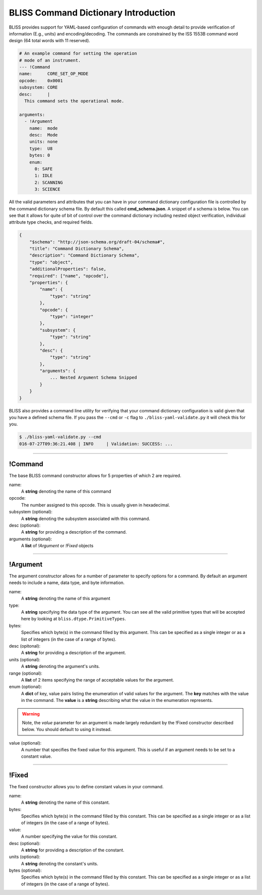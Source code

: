 BLISS Command Dictionary Introduction
=====================================

BLISS provides support for YAML-based configuration of commands with enough detail to provide verification of information (E.g., units) and encoding/decoding. The commands are constrained by the ISS 1553B command word design (64 total words with 11 reserved).

.. code-block:: yaml

    # An example command for setting the operation
    # mode of an instrument.
    --- !Command
    name:      CORE_SET_OP_MODE
    opcode:    0x0001
    subsystem: CORE
    desc:      |
      This command sets the operational mode.

    arguments:
      - !Argument
        name:  mode
        desc:  Mode
        units: none
        type:  U8
        bytes: 0
        enum:
          0: SAFE
          1: IDLE
          2: SCANNING
          3: SCIENCE

All the valid parameters and attributes that you can have in your command dictionary configuration file is controlled by the command dictionary schema file. By default this called **cmd_schema.json**. A snippet of a schema is below. You can see that it allows for quite of bit of control over the command dictionary including nested object verification, individual attribute type checks, and required fields.

.. code-block:: javascript

    {
        "$schema": "http://json-schema.org/draft-04/schema#",
        "title": "Command Dictionary Schema",
        "description": "Command Dictionary Schema",
        "type": "object",
        "additionalProperties": false,
        "required": ["name", "opcode"],
        "properties": {
            "name": {
                "type": "string"
            },
            "opcode": {
                "type": "integer"
            },
            "subsystem": {
                "type": "string"
            },
            "desc": {
                "type": "string"
            },
            "arguments": {
                ... Nested Argument Schema Snipped
            }
        }
    }

BLISS also provides a command line utility for verifying that your command dictionary configuration is valid given that you have a defined schema file. If you pass the ``--cmd`` or ``-c`` flag to ``./bliss-yaml-validate.py`` it will check this for you.

.. code-block:: bash
    
    $ ./bliss-yaml-validate.py --cmd
    016-07-27T09:36:21.408 | INFO     | Validation: SUCCESS: ...

----

!Command
--------

The base BLISS command constructor allows for 5 properties of which 2 are required.

name:
    A **string** denoting the name of this command

opcode:
    The number assigned to this opcode. This is usually given in hexadecimal.

subsystem (optional):
    A **string** denoting the subsystem associated with this command.

desc (optional):
    A **string** for providing a description of the command.

arguments (optional):
    A **list** of *!Argument* or *!Fixed* objects

----

!Argument
---------

The argument constructor allows for a number of parameter to specify options for a command. By default an argument needs to include a name, data type, and byte information.

name:
    A **string** denoting the name of this argument

type:
    A **string** specifying the data type of the argument. You can see all the valid primitive types that will be accepted here by looking at ``bliss.dtype.PrimitiveTypes``.

bytes:
    Specifies which byte(s) in the command filled by this argument. This can be specified as a single integer or as a list of integers (in the case of a range of bytes).

desc (opitonal):
    A **string** for providing a description of the argument.

units (optional):
    A **string** denoting the argument's units.

range (optional):
    A **list** of 2 items specifying the range of acceptable values for the argument.

enum (optional):
    A **dict** of key, value pairs listing the enumeration of valid values for the argument. The **key** matches with the value in the command. The **value** is a **string** describing what the value in the enumeration represents.

.. warning::

    Note, the *value* parameter for an argument is made largely redundant by the !Fixed constructor described below. You should default to using it instead.
value (optional):
    A number that specifies the fixed value for this argument. This is useful if an argument needs to be set to a constant value.

----

!Fixed
------

The fixed constructor allows you to define constant values in your command.

name:
    A **string** denoting the name of this constant.

bytes:
    Specifies which byte(s) in the command filled by this constant. This can be specified as a single integer or as a list of integers (in the case of a range of bytes).

value:
    A number specifying the value for this constant.

desc (optional):
    A **string** for providing a description of the constant.

units (optional):
    A **string** denoting the constant's units.

bytes (optional):
    Specifies which byte(s) in the command filled by this constant. This can be specified as a single integer or as a list of integers (in the case of a range of bytes).

